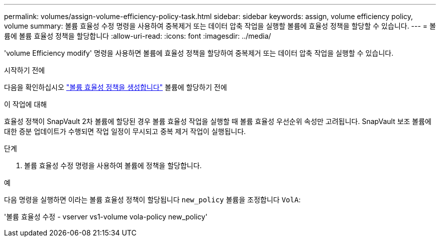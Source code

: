 ---
permalink: volumes/assign-volume-efficiency-policy-task.html 
sidebar: sidebar 
keywords: assign, volume efficiency policy, volume 
summary: 볼륨 효율성 수정 명령을 사용하여 중복제거 또는 데이터 압축 작업을 실행할 볼륨에 효율성 정책을 할당할 수 있습니다. 
---
= 볼륨에 볼륨 효율성 정책을 할당합니다
:allow-uri-read: 
:icons: font
:imagesdir: ../media/


[role="lead"]
'volume Efficiency modify' 명령을 사용하면 볼륨에 효율성 정책을 할당하여 중복제거 또는 데이터 압축 작업을 실행할 수 있습니다.

.시작하기 전에
다음을 확인하십시오 link:create-efficiency-policy-task.html["볼륨 효율성 정책을 생성합니다"] 볼륨에 할당하기 전에

.이 작업에 대해
효율성 정책이 SnapVault 2차 볼륨에 할당된 경우 볼륨 효율성 작업을 실행할 때 볼륨 효율성 우선순위 속성만 고려됩니다. SnapVault 보조 볼륨에 대한 증분 업데이트가 수행되면 작업 일정이 무시되고 중복 제거 작업이 실행됩니다.

.단계
. 볼륨 효율성 수정 명령을 사용하여 볼륨에 정책을 할당합니다.


.예
다음 명령을 실행하면 이라는 볼륨 효율성 정책이 할당됩니다 `new_policy` 볼륨을 조정합니다 `VolA`:

'볼륨 효율성 수정 - vserver vs1-volume vola-policy new_policy'
